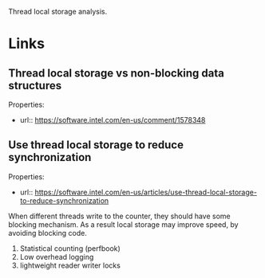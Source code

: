 Thread local storage analysis.


* Links

** Thread local storage vs non-blocking data structures
  Properties:
  - url:: https://software.intel.com/en-us/comment/1578348

** Use thread local storage to reduce synchronization
   Properties:
  - url:: https://software.intel.com/en-us/articles/use-thread-local-storage-to-reduce-synchronization
  
  When different threads write to the counter, they should
  have some blocking mechanism. As a result local storage
  may improve speed, by avoiding blocking code.

  1. Statistical counting (perfbook)
  2. Low overhead logging 
  3. lightweight reader writer locks

